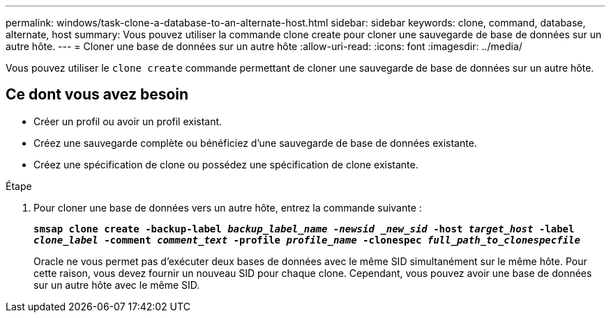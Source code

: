 ---
permalink: windows/task-clone-a-database-to-an-alternate-host.html 
sidebar: sidebar 
keywords: clone, command, database, alternate, host 
summary: Vous pouvez utiliser la commande clone create pour cloner une sauvegarde de base de données sur un autre hôte. 
---
= Cloner une base de données sur un autre hôte
:allow-uri-read: 
:icons: font
:imagesdir: ../media/


[role="lead"]
Vous pouvez utiliser le `clone create` commande permettant de cloner une sauvegarde de base de données sur un autre hôte.



== Ce dont vous avez besoin

* Créer un profil ou avoir un profil existant.
* Créez une sauvegarde complète ou bénéficiez d'une sauvegarde de base de données existante.
* Créez une spécification de clone ou possédez une spécification de clone existante.


.Étape
. Pour cloner une base de données vers un autre hôte, entrez la commande suivante :
+
`*smsap clone create -backup-label _backup_label_name -newsid _new_sid_ -host _target_host_ -label _clone_label_ -comment _comment_text_ -profile _profile_name_ -clonespec _full_path_to_clonespecfile_*`

+
Oracle ne vous permet pas d'exécuter deux bases de données avec le même SID simultanément sur le même hôte. Pour cette raison, vous devez fournir un nouveau SID pour chaque clone. Cependant, vous pouvez avoir une base de données sur un autre hôte avec le même SID.


